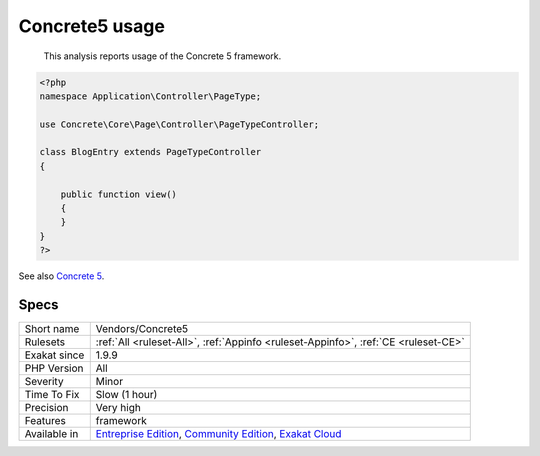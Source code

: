.. _vendors-concrete5:

.. _concrete5-usage:

Concrete5 usage
+++++++++++++++

  This analysis reports usage of the Concrete 5 framework.

.. code-block:: php
   
   <?php
   namespace Application\Controller\PageType;
   
   use Concrete\Core\Page\Controller\PageTypeController;
   
   class BlogEntry extends PageTypeController
   {
   
       public function view()
       {
       }
   }
   ?>

See also `Concrete 5 <https://www.concrete5.org/>`_.


Specs
_____

+--------------+-----------------------------------------------------------------------------------------------------------------------------------------------------------------------------------------+
| Short name   | Vendors/Concrete5                                                                                                                                                                       |
+--------------+-----------------------------------------------------------------------------------------------------------------------------------------------------------------------------------------+
| Rulesets     | :ref:`All <ruleset-All>`, :ref:`Appinfo <ruleset-Appinfo>`, :ref:`CE <ruleset-CE>`                                                                                                      |
+--------------+-----------------------------------------------------------------------------------------------------------------------------------------------------------------------------------------+
| Exakat since | 1.9.9                                                                                                                                                                                   |
+--------------+-----------------------------------------------------------------------------------------------------------------------------------------------------------------------------------------+
| PHP Version  | All                                                                                                                                                                                     |
+--------------+-----------------------------------------------------------------------------------------------------------------------------------------------------------------------------------------+
| Severity     | Minor                                                                                                                                                                                   |
+--------------+-----------------------------------------------------------------------------------------------------------------------------------------------------------------------------------------+
| Time To Fix  | Slow (1 hour)                                                                                                                                                                           |
+--------------+-----------------------------------------------------------------------------------------------------------------------------------------------------------------------------------------+
| Precision    | Very high                                                                                                                                                                               |
+--------------+-----------------------------------------------------------------------------------------------------------------------------------------------------------------------------------------+
| Features     | framework                                                                                                                                                                               |
+--------------+-----------------------------------------------------------------------------------------------------------------------------------------------------------------------------------------+
| Available in | `Entreprise Edition <https://www.exakat.io/entreprise-edition>`_, `Community Edition <https://www.exakat.io/community-edition>`_, `Exakat Cloud <https://www.exakat.io/exakat-cloud/>`_ |
+--------------+-----------------------------------------------------------------------------------------------------------------------------------------------------------------------------------------+


